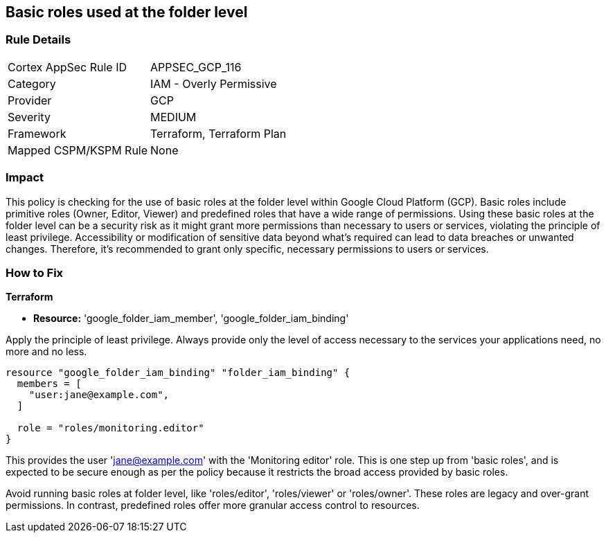
== Basic roles used at the folder level

=== Rule Details

[cols="1,2"]
|===
|Cortex AppSec Rule ID |APPSEC_GCP_116
|Category |IAM - Overly Permissive
|Provider |GCP
|Severity |MEDIUM
|Framework |Terraform, Terraform Plan
|Mapped CSPM/KSPM Rule |None
|===


=== Impact
This policy is checking for the use of basic roles at the folder level within Google Cloud Platform (GCP). Basic roles include primitive roles (Owner, Editor, Viewer) and predefined roles that have a wide range of permissions. Using these basic roles at the folder level can be a security risk as it might grant more permissions than necessary to users or services, violating the principle of least privilege. Accessibility or modification of sensitive data beyond what's required can lead to data breaches or unwanted changes. Therefore, it's recommended to grant only specific, necessary permissions to users or services.

=== How to Fix

*Terraform*

* *Resource:* 'google_folder_iam_member', 'google_folder_iam_binding'

Apply the principle of least privilege. Always provide only the level of access necessary to the services your applications need, no more and no less.

[source,go]
----
resource "google_folder_iam_binding" "folder_iam_binding" {
  members = [
    "user:jane@example.com",
  ]

  role = "roles/monitoring.editor"
}
----

This provides the user 'jane@example.com' with the 'Monitoring editor' role. This is one step up from 'basic roles', and is expected to be secure enough as per the policy because it restricts the broad access provided by basic roles. 

Avoid running basic roles at folder level, like 'roles/editor', 'roles/viewer' or 'roles/owner'. These roles are legacy and over-grant permissions. In contrast, predefined roles offer more granular access control to resources.

